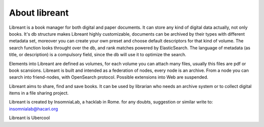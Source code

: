About libreant
================

Libreant is a book manager for both digital and paper documents. It can store any kind of digital data actually, not only books. It's db structure makes Libreant highly customizable, documents can be archived by their types with different metadata set, moreover you can create your own preset and choose default descriptors for that kind of volume.
The search function looks throught over the db, and rank matches powered by ElasticSearch. The language of metadata (as title, or description) is a compulsory field, since the db will use it to optimize the search.

Elements into Libreant are defined as volumes, for each volume you can attach many files, usually this files are pdf or book scansions.
Libreant is built and intended as a federation of nodes, every node is an archive. 
From a node you can search into friend-nodes, with OpenSearch protocol. Possible extensions into Web are suspended. 

Libreant aims to share, find and save books. It can be used by librarian who needs an archive system or to collect digital items in a file sharing project.

Libreant is created by InsomniaLab, a hacklab in Rome.
for any doubts, suggestion or similar write to:
insomnialab@hacari.org

Libreant is Ubercool
